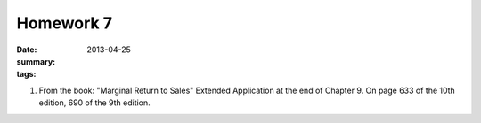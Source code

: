 Homework 7 
##########

:date: 2013-04-25
:summary: 
:tags: 

1. From the book: "Marginal Return to Sales" Extended Application at the end of Chapter 9.  On page 633 of the 10th edition, 690 of the 9th edition.



